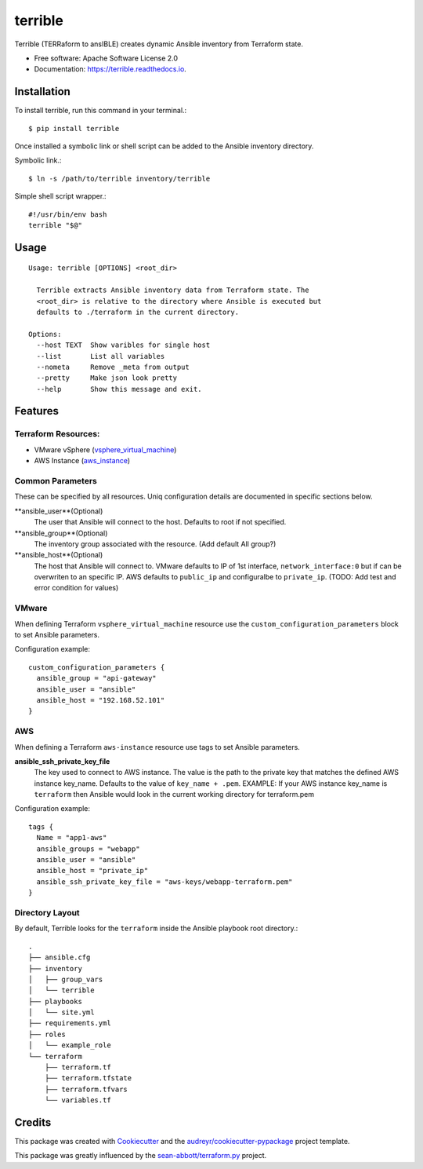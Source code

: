 ========
terrible
========


.. image:: https://img.shields.io/pypi/v/terrible.svg
        :target: https://pypi.python.org/pypi/terrible

.. image:: https://img.shields.io/travis/palmertime/terrible.svg
        :target: https://travis-ci.org/palmertime/terrible

.. image:: https://readthedocs.org/projects/terrible/badge/?version=latest
        :target: https://terrible.readthedocs.io/en/latest/?badge=latest
        :alt: Documentation Status

.. image:: https://pyup.io/repos/github/palmertime/terrible/shield.svg
     :target: https://pyup.io/repos/github/palmertime/terrible/
     :alt: Updates


Terrible (TERRaform to ansIBLE) creates dynamic Ansible inventory from Terraform
state.


* Free software: Apache Software License 2.0
* Documentation: https://terrible.readthedocs.io.


Installation
------------

To install terrible, run this command in your terminal.::

  $ pip install terrible

Once installed a symbolic link or shell script can be added to the Ansible
inventory directory.

Symbolic link.::

  $ ln -s /path/to/terrible inventory/terrible

Simple shell script wrapper.::

  #!/usr/bin/env bash
  terrible "$@"


Usage
-----

::

  Usage: terrible [OPTIONS] <root_dir>

    Terrible extracts Ansible inventory data from Terraform state. The
    <root_dir> is relative to the directory where Ansible is executed but
    defaults to ./terraform in the current directory.

  Options:
    --host TEXT  Show varibles for single host
    --list       List all variables
    --nometa     Remove _meta from output
    --pretty     Make json look pretty
    --help       Show this message and exit.


Features
--------

Terraform Resources:
^^^^^^^^^^^^^^^^^^^^

* VMware vSphere (`vsphere_virtual_machine`_)
* AWS Instance (`aws_instance`_)

.. _`vsphere_virtual_machine`: https://www.terraform.io/docs/providers/vsphere/r/virtual_machine.html
.. _`aws_instance`: https://www.terraform.io/docs/providers/aws/r/instance.html


Common Parameters
^^^^^^^^^^^^^^^^^

These can be specified by all resources. Uniq configuration details are
documented in specific sections below.

**ansible_user**(Optional)
  The user that Ansible will connect to the host. Defaults to root if not specified.

**ansible_group**(Optional)
  The inventory group associated with the resource. (Add default All group?)

**ansible_host**(Optional)
  The host that Ansible will connect to. VMware defaults to IP of 1st interface,
  ``network_interface:0`` but if can be overwriten to an specific IP. AWS
  defaults to ``public_ip`` and configuralbe to ``private_ip``.
  (TODO:  Add test and error condition for values)


VMware
^^^^^^

When defining Terraform ``vsphere_virtual_machine`` resource use the
``custom_configuration_parameters`` block to set Ansible parameters.

Configuration example::

    custom_configuration_parameters {
      ansible_group = "api-gateway"
      ansible_user = "ansible"
      ansible_host = "192.168.52.101"
    }


AWS
^^^

When defining a Terraform ``aws-instance`` resource use tags to set Ansible
parameters.

**ansible_ssh_private_key_file**
  The key used to connect to AWS instance. The value is the path to the private
  key that matches the defined AWS instance key_name. Defaults to the value of
  ``key_name + .pem``. EXAMPLE: If your AWS instance key_name is ``terraform``
  then Ansible would look in the current working directory for terraform.pem

Configuration example::

    tags {
      Name = "app1-aws"
      ansible_groups = "webapp"
      ansible_user = "ansible"
      ansible_host = "private_ip"
      ansible_ssh_private_key_file = "aws-keys/webapp-terraform.pem"
    }



Directory Layout
^^^^^^^^^^^^^^^^

By default, Terrible looks for the ``terraform`` inside the Ansible playbook root directory.::

    .
    ├── ansible.cfg
    ├── inventory
    │   ├── group_vars
    │   └── terrible
    ├── playbooks
    │   └── site.yml
    ├── requirements.yml
    ├── roles
    │   └── example_role
    └── terraform
        ├── terraform.tf
        ├── terraform.tfstate
        ├── terraform.tfvars
        └── variables.tf

Credits
-------

This package was created with Cookiecutter_ and the `audreyr/cookiecutter-pypackage`_ project template.

.. _Cookiecutter: https://github.com/audreyr/cookiecutter
.. _`audreyr/cookiecutter-pypackage`: https://github.com/audreyr/cookiecutter-pypackage

This package was greatly influenced by the `sean-abbott/terraform.py`_ project.

.. _`sean-abbott/terraform.py`: https://github.com/sean-abbott/terraform.py
